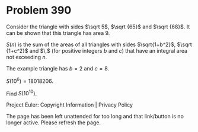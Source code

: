 *   Problem 390

   Consider the triangle with sides $\sqrt 5$, $\sqrt {65}$ and $\sqrt {68}$.
   It can be shown that this triangle has area $9$.

   $S(n)$ is the sum of the areas of all triangles with sides $\sqrt{1+b^2}$,
   $\sqrt {1+c^2}$ and $\sqrt{b^2+c^2}\,$ (for positive integers $b$ and $c$)
   that have an integral area not exceeding $n$.

   The example triangle has $b=2$ and $c=8$.

   $S(10^6)=18018206$.

   Find $S(10^{10})$.

   Project Euler: Copyright Information | Privacy Policy

   The page has been left unattended for too long and that link/button is no
   longer active. Please refresh the page.
